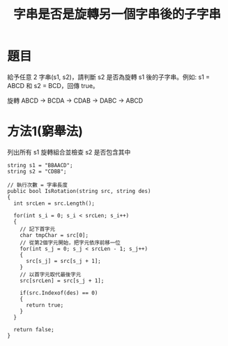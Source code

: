 #+TITLE: 字串是否是旋轉另一個字串後的子字串

* 題目
  給予任意 2 字串(s1, s2)，請判斷 s2 是否為旋轉 s1 後的子字串。例如: s1 = ABCD 和 s2 = BCD，回傳 true。
  
  旋轉 ABCD -> BCDA -> CDAB -> DABC -> ABCD

* 方法1(窮舉法)
  列出所有 s1 旋轉組合並檢查 s2 是否包含其中
  
#+begin_src CSharp
  string s1 = "BBAACD";
  string s2 = "CDBB";
  
  // 執行次數 = 字串長度
  public bool IsRotation(string src, string des)
  {
    int srcLen = src.Length();
  
    for(int s_i = 0; s_i < srcLen; s_i++)
    {
      // 記下首字元
      char tmpChar = src[0];
      // 從第2個字元開始，把字元依序前移一位
      for(int s_j = 0; s_j < srcLen - 1; s_j++)
      {
        src[s_j] = src[s_j + 1];
      }
      // 以首字元取代最後字元
      src[srcLen] = src[s_j + 1];
      
      if(src.Indexof(des) == 0)
      {
        return true;
      }
    }
    
    return false;
  }
  
  
#+end_src
